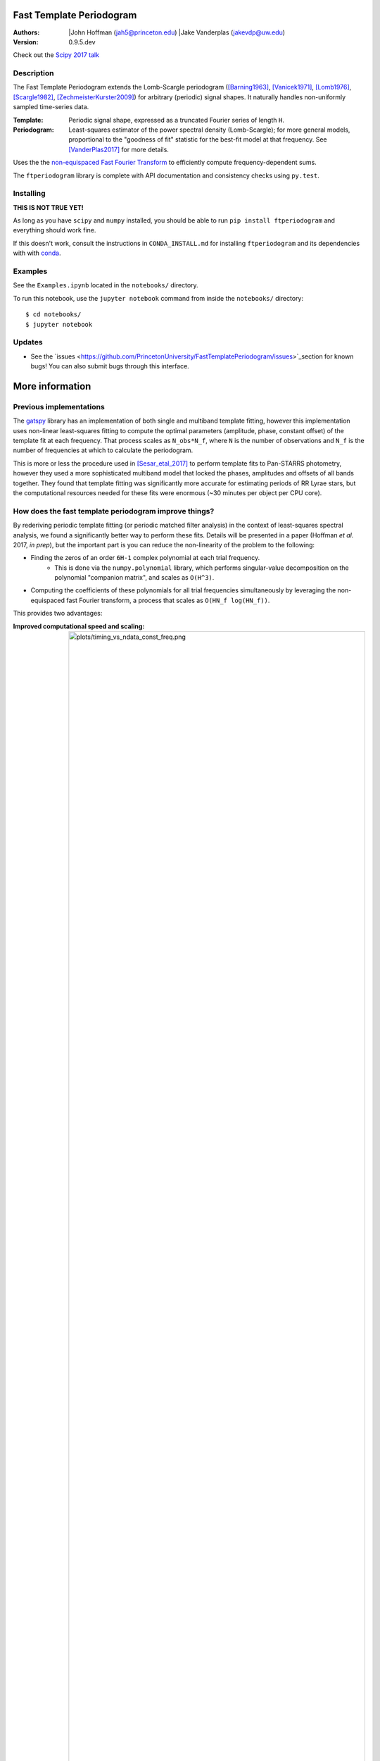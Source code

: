 Fast Template Periodogram
=========================

.. image:: http://img.shields.io/travis/PrincetonUniversity/FastTemplatePeriodogram/master.svg?style=flat
	:target: https://travis-ci.org/PrincetonUniversity/FastTemplatePeriodogram

.. image:: https://codecov.io/gh/PrincetonUniversity/FastTemplatePeriodogram/coverage.svg?branch=master
	:target: https://codecov.io/gh/PrincetonUniversity/FastTemplatePeriodogram

:Authors:
	|John Hoffman (jah5@princeton.edu)
	|Jake Vanderplas (jakevdp@uw.edu)

:Version:
	0.9.5.dev

Check out the `Scipy 2017 talk <https://www.youtube.com/watch?v=7STeeVnfYFM>`_

Description
-----------

.. image:: plots/templates_and_periodograms.png

The Fast Template Periodogram extends the Lomb-Scargle
periodogram ([Barning1963]_, [Vanicek1971]_, [Lomb1976]_, [Scargle1982]_, [ZechmeisterKurster2009]_) for arbitrary (periodic) signal shapes. It
naturally handles non-uniformly sampled time-series data.

:Template:
	Periodic signal shape, expressed as a truncated Fourier series of length ``H``.

:Periodogram:
	Least-squares estimator of the power spectral density (Lomb-Scargle); for more
	general models, proportional to the "goodness of fit" statistic for the best-fit
	model at that frequency. See [VanderPlas2017]_ for more details.

Uses the the `non-equispaced Fast Fourier Transform <https://www-user.tu-chemnitz.de/~potts/nfft>`_ to efficiently compute frequency-dependent sums.

The ``ftperiodogram`` library is complete with API documentation and consistency
checks using ``py.test``.


Installing
----------

**THIS IS NOT TRUE YET!**

As long as you have ``scipy`` and ``numpy`` installed, you should be able to run
``pip install ftperiodogram`` and everything should work fine.

If this doesn't work, consult the instructions in ``CONDA_INSTALL.md`` for installing ``ftperiodogram`` and its dependencies with with
`conda <https://www.continuum.io/downloads>`_.

Examples
--------

See the ``Examples.ipynb`` located in the ``notebooks/`` directory.

To run this notebook, use the ``jupyter notebook`` command from
inside the ``notebooks/`` directory::

	$ cd notebooks/
	$ jupyter notebook


Updates
-------

* See the `issues <https://github.com/PrincetonUniversity/FastTemplatePeriodogram/issues>`_section for known bugs! You can also submit bugs through this interface.


More information
================

Previous implementations
------------------------

The `gatspy <http://www.astroml.org/gatspy/>`_ library has an implementation of
both single and multiband template fitting, however this implementation
uses non-linear least-squares fitting to compute the optimal parameters
(amplitude, phase, constant offset) of the template fit at each frequency. That
process scales as ``N_obs*N_f``, where ``N`` is the number of observations and
``N_f`` is the number of frequencies at which to calculate the periodogram.

This is more or less the procedure used in [Sesar_etal_2017]_ to perform
template fits to Pan-STARRS photometry, however they used a more sophisticated
multiband model that locked the phases, amplitudes and
offsets of all bands together. They found that template fitting was significantly more accurate for estimating periods of RR Lyrae stars, but the computational resources
needed for these fits were enormous (~30 minutes per object per CPU core).

How does the fast template periodogram improve things?
------------------------------------------------------

By rederiving periodic template fitting (or periodic matched filter analysis)
in the context of least-squares spectral analysis, we found a significantly
better way to perform these fits. Details will be presented in a paper
(Hoffman *et al.* 2017, *in prep*), but the important part is you can reduce
the non-linearity of the problem to the following:


- Finding the zeros of an order ``6H-1`` complex polynomial at each trial frequency.
	- This is done via the ``numpy.polynomial`` library, which performs singular-value decomposition on the polynomial "companion matrix", and scales as ``O(H^3)``.
- Computing the coefficients of these polynomials for all trial frequencies simultaneously by leveraging the non-equispaced fast Fourier transform, a process that scales as ``O(HN_f log(HN_f))``.

This provides two advantages:

:Improved computational speed and scaling:
	.. image:: plots/timing_vs_ndata_const_freq.png
	Speed comparison for a test case using a constant
	number of trial frequencies but varying the number
	of observations.

:Numerically stable and accurate:
	.. image:: plots/correlation_with_nonlinopt.png
	Accuracy comparison between the fast template periodogram
	and a ``gatspy``-like method that uses the ``scipy.optimize.minimize``
	function to find the optimal phase shift parameter. The minimization
	method is given 10 random starting values and the best result is kept.
	Though in most cases the truly optimal solution is found, in many cases
	a sub-optimal solution is chosen instead (i.e. only a locally optimal
	solution was chosen).


How is this different than the multi-harmonic periodogram?
----------------------------------------------------------

The multi-harmonic periodogram ([Bretthorst1988]_, [SchwarzenbergCzerny1996]_) is another
extension of Lomb-Scargle that fits a truncated Fourier series to the data
at each trial frequency. This algorithm can also be made to scale as
``HN_f logHN_f`` [Palmer2009]_.

However, the multi-harmonic periodogram is fundamentally different than template fitting.
In template fitting, the relative amplitudes and phases of the Fourier series are *fixed*.
In a multi-harmonic periodogram, the relative amplitudes and phases of the Fourier series are *free parameters*.

The multiharmonic periodogram is more flexible than the template periodogram, but less
sensitive to a given signal. If you're hoping to find a non-sinusoidal signal with an
unknown shape, it might make more sense to use a multi-harmonic periodogram.

For more discussion of the multiharmonic periodogram and related extensions, see [VanderPlas_etal_2015]_ and [VanderPlas2017]_.

TODO
----

* Multi-band extensions
* Speed improvements


References
----------


.. [ZechmeisterKurster2009] `The generalised Lomb-Scargle periodogram. A new formalism for the floating-mean and Keplerian periodograms <http://adsabs.harvard.edu/abs/2009A%26A...496..577Z>`_

.. [Lomb1976] `Least-squares frequency analysis of unequally spaced data <http://adsabs.harvard.edu/abs/1976Ap%26SS..39..447L>`_

.. [Scargle1982] `Studies in astronomical time series analysis. II - Statistical aspects of spectral analysis of unevenly spaced data <http://adsabs.harvard.edu/abs/1982ApJ...263..835S>`_

.. [Barning1963] `The numerical analysis of the light-curve of 12 Lacertae <http://adsabs.harvard.edu/abs/1963BAN....17...22B>`_

.. [Vanicek1971] `Further Development and Properties of the Spectral Analysis by Least-Squares <http://adsabs.harvard.edu/abs/1971Ap%26SS..12...10V>`_

.. [VanderPlas2017] `Understanding the Lomb-Scargle Periodogram <https://arxiv.org/abs/1703.09824>`_

.. [Sesar_etal_2017] `Machine-Learned Identification of RR Lyrae Stars from Sparse, Multi-band Data: the PS1 Sample <https://arxiv.org/abs/1611.08596>`_

.. [Bretthorst1988] `Bayesian Spectrum Analysis and Parameter Estimation <https://link.springer.com/book/10.1007%2F978-1-4684-9399-3>`_

.. [SchwarzenbergCzerny1996] `Fast and Statistically Optimal Period Search in Uneven Sampled Observations <http://iopscience.iop.org/article/10.1086/309985/meta>`_

.. [Palmer2009] `A FAST CHI-SQUARED TECHNIQUE FOR PERIOD SEARCH OF IRREGULARLY SAMPLED DATA <http://iopscience.iop.org/article/10.1088/0004-637X/695/1/496/meta>`_

.. [VanderPlas_etal_2015] `Periodograms for Multiband Astronomical Time Series <http://adsabs.harvard.edu/abs/2015ApJ...812...18V>`_
